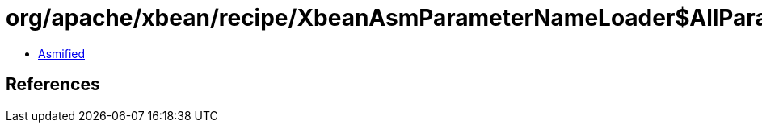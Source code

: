 = org/apache/xbean/recipe/XbeanAsmParameterNameLoader$AllParameterNamesDiscoveringVisitor.class

 - link:XbeanAsmParameterNameLoader$AllParameterNamesDiscoveringVisitor-asmified.java[Asmified]

== References

